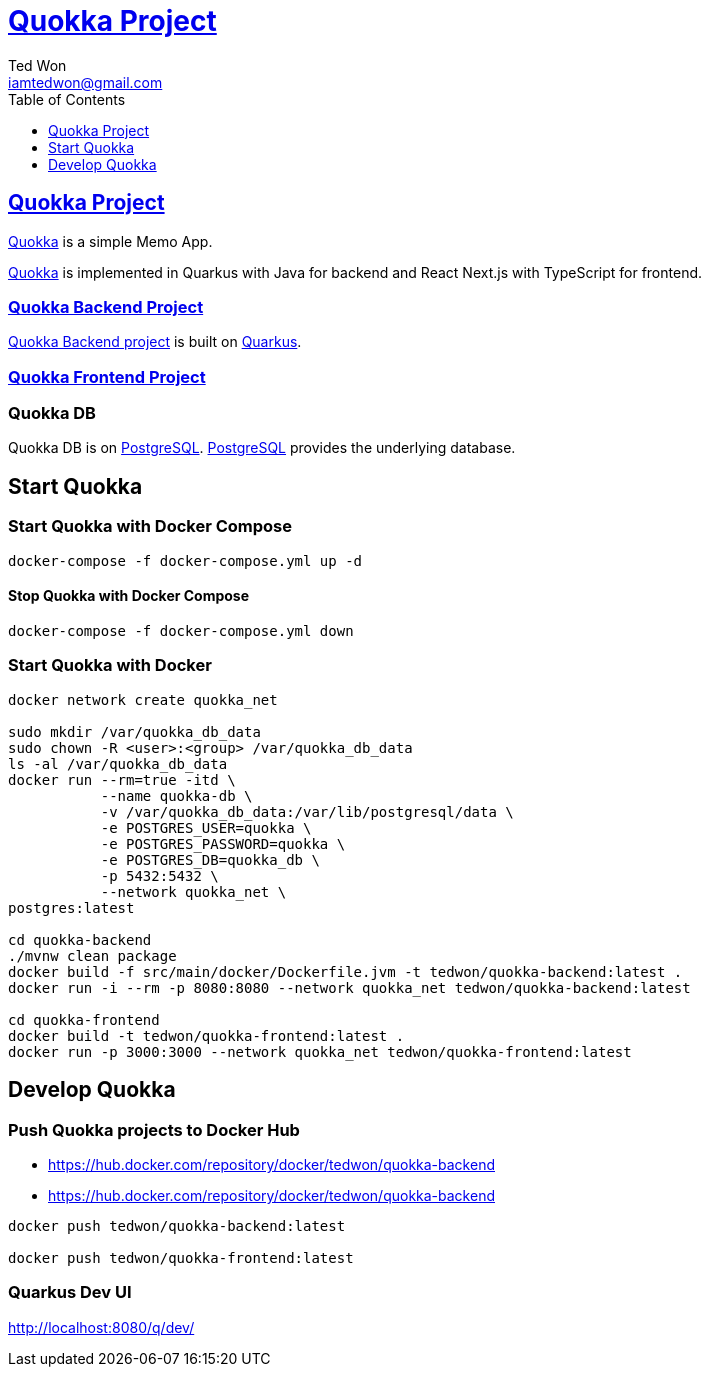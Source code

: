 :author: Ted Won
:email: iamtedwon@gmail.com
:toc: left
:toclevels: 1
:icons: font
:idprefix:
:idseparator: -


= https://github.com/tedwon/quokka[Quokka Project]


== https://github.com/tedwon/quokka[Quokka Project]

https://github.com/tedwon/quokka[Quokka] is a simple Memo App.

https://github.com/tedwon/quokka[Quokka] is implemented in Quarkus with Java for backend and React Next.js with TypeScript for frontend.


=== https://github.com/tedwon/quokka/tree/main/quokka-backend[Quokka Backend Project]

https://github.com/tedwon/quokka/tree/main/quokka-backend[Quokka Backend project] is built on https://quarkus.io/[Quarkus].


=== https://github.com/tedwon/quokka/tree/main/quokka-frontend[Quokka Frontend Project]




=== Quokka DB
Quokka DB is on https://hub.docker.com/_/postgres[PostgreSQL]. https://hub.docker.com/_/postgres[PostgreSQL] provides the underlying database.


== Start Quokka

=== Start Quokka with Docker Compose

[source,bash,options="nowrap"]
----
docker-compose -f docker-compose.yml up -d
----


==== Stop Quokka with Docker Compose

[source,bash,options="nowrap"]
----
docker-compose -f docker-compose.yml down
----


=== Start Quokka with Docker

[source,bash,options="nowrap"]
----
docker network create quokka_net

sudo mkdir /var/quokka_db_data
sudo chown -R <user>:<group> /var/quokka_db_data
ls -al /var/quokka_db_data
docker run --rm=true -itd \
           --name quokka-db \
           -v /var/quokka_db_data:/var/lib/postgresql/data \
           -e POSTGRES_USER=quokka \
           -e POSTGRES_PASSWORD=quokka \
           -e POSTGRES_DB=quokka_db \
           -p 5432:5432 \
           --network quokka_net \
postgres:latest

cd quokka-backend
./mvnw clean package
docker build -f src/main/docker/Dockerfile.jvm -t tedwon/quokka-backend:latest .
docker run -i --rm -p 8080:8080 --network quokka_net tedwon/quokka-backend:latest

cd quokka-frontend
docker build -t tedwon/quokka-frontend:latest .
docker run -p 3000:3000 --network quokka_net tedwon/quokka-frontend:latest
----

== Develop Quokka

=== Push Quokka projects to Docker Hub

* https://hub.docker.com/repository/docker/tedwon/quokka-backend
* https://hub.docker.com/repository/docker/tedwon/quokka-backend

[source,bash,options="nowrap"]
----
docker push tedwon/quokka-backend:latest

docker push tedwon/quokka-frontend:latest
----

=== Quarkus Dev UI

http://localhost:8080/q/dev/